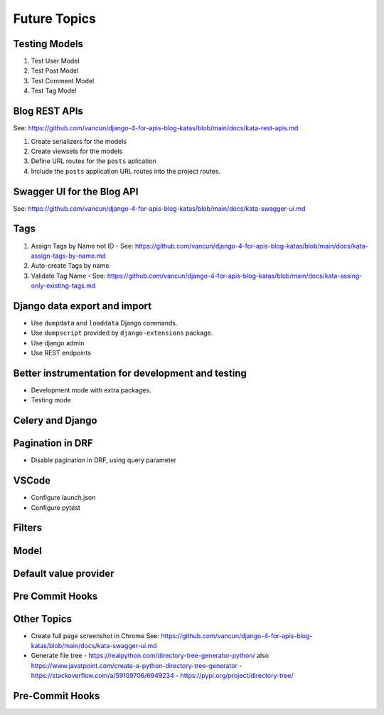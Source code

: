 Future Topics
=====================

Testing Models
++++++++++++++++++++++

1. Test User Model
2. Test Post Model
3. Test Comment Model
4. Test Tag Model


Blog REST APIs
+++++++++++++++++++++++++++

See: https://github.com/vancun/django-4-for-apis-blog-katas/blob/main/docs/kata-rest-apis.md

1. Create serializers for the models
2. Create viewsets for the models
3. Define URL routes for the ``posts`` aplication
4. Include the ``posts`` application URL routes into the project routes.

Swagger UI for the Blog API
+++++++++++++++++++++++++++++

See: https://github.com/vancun/django-4-for-apis-blog-katas/blob/main/docs/kata-swagger-ui.md


Tags
+++++++++++++++++++++

1. Assign Tags by Name not ID - See: https://github.com/vancun/django-4-for-apis-blog-katas/blob/main/docs/kata-assign-tags-by-name.md
2. Auto-create Tags by name 
3. Validate Tag Name - See: https://github.com/vancun/django-4-for-apis-blog-katas/blob/main/docs/kata-assing-only-existing-tags.md


Django data export and import
+++++++++++++++++++++++++++++++

- Use ``dumpdata`` and ``loaddata`` Django commands.
- Use ``dumpscript`` provided by ``django-extensions`` package.
- Use django admin
- Use REST endpoints

Better instrumentation for development and testing
++++++++++++++++++++++++++++++++++++++++++++++++++++

- Development mode with extra packages.
- Testing mode

Celery and Django
++++++++++++++++++++

Pagination in DRF
+++++++++++++++++++++

- Disable pagination in DRF, using query parameter

VSCode
++++++++++++++++++

- Configure launch.json
- Configure pytest

Filters
++++++++++

Model
+++++++++++++

Default value provider
+++++++++++++++++++++++

Pre Commit Hooks
+++++++++++++++++++++++

Other Topics
++++++++++++++++++++++++++++

- Create full page screenshot in Chrome
  See: https://github.com/vancun/django-4-for-apis-blog-katas/blob/main/docs/kata-swagger-ui.md

- Generate file tree
  - https://realpython.com/directory-tree-generator-python/ also https://www.javatpoint.com/create-a-python-directory-tree-generator
  - https://stackoverflow.com/a/59109706/6949234
  - https://pypi.org/project/directory-tree/


Pre-Commit Hooks
+++++++++++++++++++++++++++
